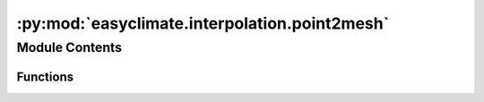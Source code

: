 :py:mod:`easyclimate.interpolation.point2mesh`
==============================================

.. py:module:: easyclimate.interpolation.point2mesh

.. autoapi-nested-parse::

   Functions for interpolate from points to grid.



Module Contents
---------------


Functions
~~~~~~~~~

.. autoapisummary::

   easyclimate.interpolation.point2mesh.interp_point2mesh
   easyclimate.interpolation.point2mesh.interp_point2mesh_S2



.. py:function:: interp_point2mesh(data, var_name, lon_dim_name='lon', lat_dim_name='lat', point=[-9.0, 47.0], grid_x=12, grid_y=12, resolution=32.0, sigma=1.0, method='optimized_convolution', num_iter=4, min_weight=0.001)

   Computes the Barnes interpolation for observation values `var_name` taken at sample
   points `data` using Gaussian weights for the width parameter `sigma`.
   The underlying grid embedded in a Euclidean space is given with start point
   `point`, regular x-direction length `grid_x` (degree), regular y-direction length `grid_y` (degree),
   and resolution `resolution`.

   Barnes interpolation is a method that is widely used in geospatial sciences like meteorology 
   to remodel data values recorded at irregularly distributed points into a representative 
   analytical field. It is defined as

   .. math::
       f(\boldsymbol{x})=\frac{\sum_{k=1}^N f_k\cdot w_k(\boldsymbol{x})}{\sum_{k=1}^N w_k(\boldsymbol{x})}

   with Gaussian weights

   .. math::
       w_k(\boldsymbol{x})=\text{e}^{-\frac{1}{2\sigma^2}\left\|x-\boldsymbol{x}_k\right\|^2}

   Naive computation of Barnes interpolation leads to an algorithmic complexity of O(N x W x H), 
   where N is the number of sample points and W x H the size of the underlying grid.

   For sufficiently large n (in general in the range from 3 to 6) a good approximation of 
   Barnes interpolation with a reduced complexity O(N + W x H) can be obtained by the convolutional expression

   .. math::
       f(\boldsymbol{x})\approx \frac{ (\sum_{k=1}^{N}f_k\cdot\delta_{\boldsymbol{x}_k}) *  ( r_n^{*n[x]}(x)\cdot r_n^{*n[y]}(y) )   }{ ( \sum_{k=1}^{N} \delta_{\boldsymbol{x}_k}  ) *  (  r_{n}^{*n[x]}(x)\cdot r_{n}^{*n[y]}(y)  )   }

   where :math:`\delta` is the Dirac impulse function and :math:`r(.)` an elementary rectangular function of a specific length that depends on :math:`\sigma` and :math:`n`.

   - data : :py:class:`pandas.DataFrame<pandas.DataFrame>`
       Longitude and latitude grid point discrete data. There should be a similar structure as follows

       +------------+------------+-----------+
       |    lon     |    lat     |    qff    |
       +============+============+===========+
       |   -3.73    |   56.33    |   995.1   |
       +------------+------------+-----------+
       |    2.64    |   47.05    |  1012.5   |
       +------------+------------+-----------+
       |    ...     |   ...      |   ...     |
       +------------+------------+-----------+

       .. note:: 
           Data points should contain longitude (`lon`), latitude (`lat`) and data variables (the above data variable name is `qff`).

   - var_name: :py:class:`str<python.str>`
       The name of the data variable. This should match the one in the parameter `data`.
   - lat_dim_name: :py:class:`str<python.str>`.
       Latitude dimension name. This should match the one in the parameter `data`. By default is `lat`.
   - lon_dim_name: :py:class:`str<python.str>`.
       Longitude dimension name. This should match the one in the parameter `data`. By default is `lon`.
   - point : numpy ndarray
       A 1-dimensional array of size 2 containing the coordinates of the
       start point of the grid to be used.
   - grid_x : :py:class:`int<python.int>`.
       Length in degrees in the x-direction of the interpolated rectangular grid.
   - grid_y : :py:class:`int<python.int>`.
       Length in degrees in the y-direction of the interpolated rectangular grid.
   - resolution: float
       Grid resolution. The distance between regular grid points is the reciprocal of the value.
   - sigma : float
       The Gaussian width parameter to be used.
   - method : {'optimized_convolution', 'convolution', 'radius', 'naive'}
       Designates the Barnes interpolation method to be used. The possible
       implementations that can be chosen are 'naive' for the straightforward
       implementation (algorithm A from paper), 'radius' to consider only sample
       points within a specific radius of influence, both with an algorithmic
       complexity of O(N x W x H).
       The choice 'convolution' implements algorithm B specified in the paper
       and 'optimized_convolution' is its optimization by appending tail values
       to the rectangular kernel. The latter two algorithms reduce the complexity
       down to O(N + W x H).
       The default is 'optimized_convolution'.
   - num_iter : int, optional
       The number of performed self-convolutions of the underlying rect-kernel.
       Applies only if method is 'optimized_convolution' or 'convolution'.
       The default is 4.
   - min_weight : float, optional
       Choose radius of influence such that Gaussian weight of considered sample
       points is greater than `min_weight`.
       Applies only if method is 'radius'. Recommended values are 0.001 and less.
       The default is 0.001, which corresponds to a radius of 3.717 * sigma.

   Returns
   -------
   :py:class:`xarray.DataArray<xarray.DataArray>`.

   .. seealso::   
       - `fast-barnes-py <https://github.com/MeteoSwiss/fast-barnes-py>`__


.. py:function:: interp_point2mesh_S2(data, var_name, lon_dim_name='lon', lat_dim_name='lat', point=[-9.0, 47.0], grid_x=12, grid_y=12, resolution=32.0, sigma=1.0, method='optimized_convolution_S2', num_iter=4, resample=True)

   Computes the Barnes interpolation for observation values `var_name` taken at sample
   points `data` using Gaussian weights for the width parameter `sigma`.

   The underlying grid embedded on the unit sphere S^2 and thus inherits the
   spherical distance measure (taken in degrees). The grid is given by the start
   point `point`, regular x-direction length `grid_x` (degree), regular y-direction length `grid_y` (degree),
   and resolution `resolution`.

   Parameters
   ----------
   - data : :py:class:`pandas.DataFrame<pandas.DataFrame>`
       Longitude and latitude grid point discrete data. There should be a similar structure as follows

       +------------+------------+-----------+
       |    lon     |    lat     |    qff    |
       +============+============+===========+
       |   -3.73    |   56.33    |   995.1   |
       +------------+------------+-----------+
       |    2.64    |   47.05    |  1012.5   |
       +------------+------------+-----------+
       |    ...     |   ...      |   ...     |
       +------------+------------+-----------+

       .. note:: 
           Data points should contain longitude (`lon`), latitude (`lat`) and data variables (the above data variable name is `qff`).

   - var_name: :py:class:`str<python.str>`
       The name of the data variable. This should match the one in the parameter `data`.
   - lat_dim_name: :py:class:`str<python.str>`.
       Latitude dimension name. This should match the one in the parameter `data`. By default is `lat`.
   - lon_dim_name: :py:class:`str<python.str>`.
       Longitude dimension name. This should match the one in the parameter `data`. By default is `lon`.
   - point : numpy ndarray
       A 1-dimensional array of size 2 containing the coordinates of the
       start point of the grid to be used.
   - grid_x : :py:class:`int<python.int>`.
       Length in degrees in the x-direction of the interpolated rectangular grid.
   - grid_y : :py:class:`int<python.int>`.
       Length in degrees in the y-direction of the interpolated rectangular grid.
   - resolution: float
       Grid resolution. The distance between regular grid points is the reciprocal of the value.
   - sigma : float
       The Gaussian width parameter to be used.
   - method : {'optimized_convolution_S2', 'naive_S2'}
       Designates the Barnes interpolation method to be used. The possible
       implementations that can be chosen are 'naive_S2' for the straightforward
       implementation (algorithm A from the paper) with an algorithmic complexity
       of O(N x W x H).
       The choice 'optimized_convolution_S2' implements the optimized algorithm B
       specified in the paper by appending tail values to the rectangular kernel.
       The latter algorithm has a reduced complexity of O(N + W x H).
       The default is 'optimized_convolution_S2'.
   - num_iter : int, optional
       The number of performed self-convolutions of the underlying rect-kernel.
       Applies only if method is 'optimized_convolution_S2'.
       The default is 4.
   - resample : bool, optional
       Specifies whether to resample Lambert grid field to lonlat grid.
       Applies only if method is 'optimized_convolution_S2'.
       The default is True.

   Returns
   -------
   :py:class:`xarray.DataArray<xarray.DataArray>`.

   .. seealso::   
       - `fast-barnes-py <https://github.com/MeteoSwiss/fast-barnes-py>`__


